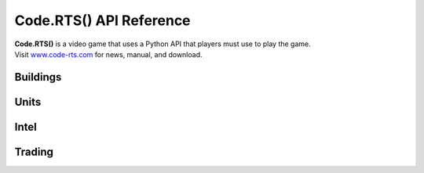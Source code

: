 Code.RTS() API Reference
========================

| **Code.RTS()** is a video game that uses a Python API that players must use to play the game.
| Visit `www.code-rts.com <https://www.code-rts.com>`_ for news, manual, and download.

Buildings
---------
.. py:function:: buildCamp(position)

   Builds a Camp at specified position. Camps generate population and provide additional population capacity.

   :param position: A value between 1 and 9 that specifies the position to build the building.
   :type position: int
   :return: True on success, False on failure.
   :rtype: bool
   :Population: -5
   :Population Production: 1
   :Population Capacity: 5
   :Health: 10000

.. py:function:: buildLumberCamp(position)

   Builds a Lumber Camp at specified position. Lumber Camps generate wood and provide additional wood capacity.

   :param position: A value between 1 and 9 that specifies the position to build the building.
   :type position: int
   :return: True on success, False on failure.
   :rtype: bool
   :Population: -5
   :Wood Production: 10
   :Wood Capacity: 500
   :Health: 10000

.. py:function:: buildMarket(position)

   Builds a Market at specified position. Markets enable trading (buyPopulation, sellPopulation, buyWood, sellWood).

   :param position: A value between 1 and 9 that specifies the position to build the building.
   :type position: int
   :return: True on success, False on failure.
   :rtype: bool
   :Population: -5
   :Wood: -400
   :Health: 10000
   :Enables: buyPopulation, sellPopulation, buyWood, sellWood

.. py:function:: buildTower(position)

   Builds a Tower at specified position. Towers are defensive buildings that will attack enemies.

   :param position: A value between 1 and 9 that specifies the position to build the building.
   :type position: int
   :return: True on success, False on failure.
   :rtype: bool
   :Population: -5
   :Wood: -400
   :Health: 10000
   :Damage: 10
   :Range: 20
   :Attack Speed: 1

Units
-----
.. py:function:: createArcher()

   Creates an Archer unit. Archers are ranged units that will attack your enemies.

   :return: True on success, False on failure.
   :rtype: bool
   :Population: -1
   :Wood: -2
   :Health: 100
   :Damage: 10
   :Range: 10
   :Attack Speed: 1
   :Movement Speed: 5

Intel
-----
.. py:function:: getCurrentPopulation()

   Gets your current Population value.

   :return: How much Population you currently have.
   :rtype: int

.. py:function:: getPopulationCapacity()

   Gets your Population Capacity value.

   :return: How much Population Capacity you currently have.
   :rtype: int


Trading
-------
.. py:function:: buyPopulation(amount)

   Gets your Population Capacity value.

   :param amount: How much population you want to buy. Each Population costs 11 Gold.
   :type amount: int
   :return: True if the trade succeeded, False otherwise.
   :rtype: bool
   :Requirement: Market
